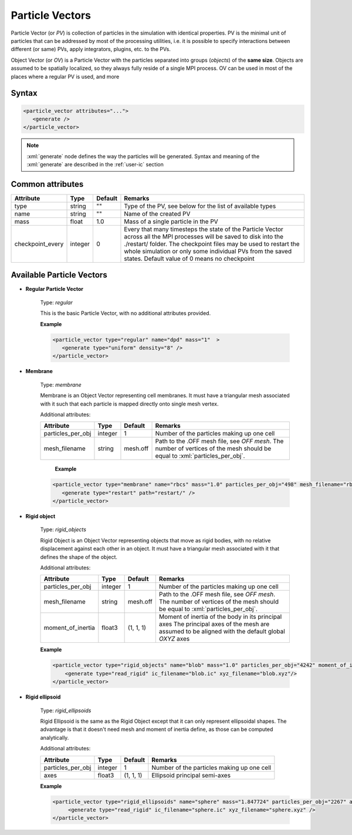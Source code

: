 .. _user-pv:

Particle Vectors
################

Particle Vector (or *PV*) is collection of particles in the simulation with identical properties.
PV is the minimal unit of particles that can be addressed by most of the processing utilities,
i.e. it is possible to specify interactions between different (or same) PVs, apply integrators, plugins, etc. to the PVs.

Object Vector (or *OV*) is a Particle Vector with the particles separated into groups (*objects*) of the **same size**.
Objects are assumed to be spatially localized, so they always fully reside of a single MPI process.
OV can be used in most of the places where a regular PV is used, and more

Syntax
******

.. role:: xml(code)
   :language: xml

.. code-block:: xml

   <particle_vector attributes="...">
      <generate />
   </particle_vector>

.. note::
   :xml:`generate` node defines the way the particles will be generated.
   Syntax and meaning of the :xml:`generate` are described in the :ref:`user-ic` section

Common attributes
*****************

+------------------+---------+---------+---------------------------------------------------------------+
| Attribute        | Type    | Default | Remarks                                                       |
+==================+=========+=========+===============================================================+
| type             | string  | ""      | Type of the PV, see below for the                             |
|                  |         |         | list of available types                                       |
+------------------+---------+---------+---------------------------------------------------------------+
| name             | string  | ""      | Name of the created PV                                        |
+------------------+---------+---------+---------------------------------------------------------------+
| mass             | float   | 1.0     | Mass of a single particle in the PV                           |
+------------------+---------+---------+---------------------------------------------------------------+
| checkpoint_every | integer | 0       | Every that many timesteps the state of the Particle Vector    |
|                  |         |         | across all the MPI processes will be saved to disk            |
|                  |         |         | into the ./restart/ folder. The checkpoint files may be used  |
|                  |         |         | to restart the whole simulation or only some individual PVs   |
|                  |         |         | from the saved states. Default value of 0 means no checkpoint |
+------------------+---------+---------+---------------------------------------------------------------+


Available Particle Vectors
**************************

* **Regular Particle Vector**

   Type: *regular*
   
   This is the basic Particle Vector, with no additional attributes provided.
   
   **Example**
   
   
   .. code-block:: xml
   
      <particle_vector type="regular" name="dpd" mass="1"  >
         <generate type="uniform" density="8" />
      </particle_vector>

* **Membrane**

   Type: *membrane*
   
   Membrane is an Object Vector representing cell membranes.
   It must have a triangular mesh associated with it such that each particle is mapped directly onto single mesh vertex.
   
   Additional attributes:
   
   +-------------------+---------+----------+----------------------------------------------+
   | Attribute         | Type    | Default  | Remarks                                      |
   +===================+=========+==========+==============================================+
   | particles_per_obj | integer | 1        | Number of the particles making up one cell   |
   +-------------------+---------+----------+----------------------------------------------+
   | mesh_filename     | string  |          | Path to the .OFF mesh file, see `OFF mesh`.  |
   |                   |         | mesh.off | The number of vertices of the mesh should be |
   |                   |         |          | equal to :xml:`particles_per_obj`.           |
   +-------------------+---------+----------+----------------------------------------------+
                                  
    **Example**                   
                                  
   .. code-block:: xml            
                                  
      <particle_vector type="membrane" name="rbcs" mass="1.0" particles_per_obj="498" mesh_filename="rbc_mesh.off"  >
         <generate type="restart" path="restart/" />
      </particle_vector>
      
* **Rigid object**

   Type: *rigid_objects*
   
   Rigid Object is an Object Vector representing objects that move as rigid bodies, with no relative displacement against each other in an object.
   It must have a triangular mesh associated with it that defines the shape of the object.
   
   Additional attributes:
   
   +-------------------+---------+-----------+----------------------------------------------------------------------------------------------+
   | Attribute         | Type    | Default   | Remarks                                                                                      |
   +===================+=========+===========+==============================================================================================+
   | particles_per_obj | integer | 1         | Number of the particles making up one cell                                                   |
   +-------------------+---------+-----------+----------------------------------------------------------------------------------------------+
   | mesh_filename     | string  |           | Path to the .OFF mesh file, see `OFF mesh`.                                                  |
   |                   |         | mesh.off  | The number of vertices of the mesh should be                                                 |
   |                   |         |           | equal to :xml:`particles_per_obj`.                                                           |
   +-------------------+---------+-----------+----------------------------------------------------------------------------------------------+
   | moment_of_inertia | float3  | (1, 1, 1) | Moment of inertia of the body in its principal axes                                          |
   |                   |         |           | The principal axes of the mesh are assumed to be aligned with the default global *OXYZ* axes |
   +-------------------+---------+-----------+----------------------------------------------------------------------------------------------+
   
   **Example**
   
   .. code-block:: xml
   
      <particle_vector type="rigid_objects" name="blob" mass="1.0" particles_per_obj="4242" moment_of_inertia="67300 45610 34300" mesh_filename="blob.off" >
          <generate type="read_rigid" ic_filename="blob.ic" xyz_filename="blob.xyz"/>
      </particle_vector>

   
* **Rigid ellipsoid**

   Type: *rigid_ellipsoids*
   
   Rigid Ellipsoid is the same as the Rigid Object except that it can only represent ellipsoidal shapes.
   The advantage is that it doesn't need mesh and moment of inertia define, as those can be computed analytically.
   
   Additional attributes:
   
   +-------------------+---------+-----------+--------------------------------------------+
   | Attribute         | Type    | Default   | Remarks                                    |
   +===================+=========+===========+============================================+
   | particles_per_obj | integer | 1         | Number of the particles making up one cell |
   +-------------------+---------+-----------+--------------------------------------------+
   | axes              | float3  | (1, 1, 1) | Ellipsoid principal semi-axes              |
   +-------------------+---------+-----------+--------------------------------------------+
   
   **Example**                   
   
   .. code-block:: xml
   
      <particle_vector type="rigid_ellipsoids" name="sphere" mass="1.847724" particles_per_obj="2267" axes="5 5 5" >
           <generate type="read_rigid" ic_filename="sphere.ic" xyz_filename="sphere.xyz" />
      </particle_vector>
      

      
